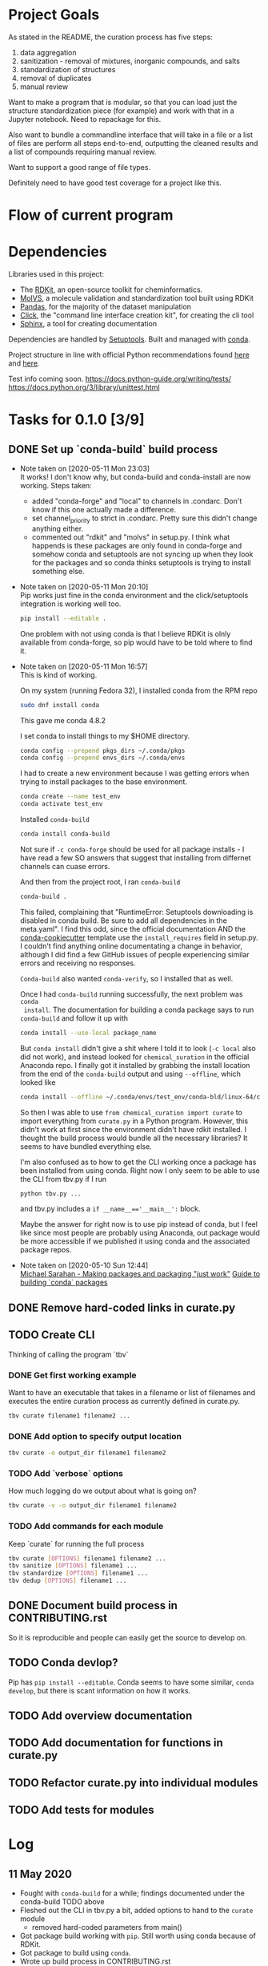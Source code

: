 * Project Goals
As stated in the README, the curation process has five steps:
1. data aggregation
2. sanitization - removal of mixtures, inorganic compounds, and salts
3. standardization of structures
4. removal of duplicates
5. manual review

Want to make a program that is modular, so that you can load just the structure
standardization piece (for example) and work with that in a Jupyter
notebook. Need to repackage for this.

Also want to bundle a commandline interface that will take in a file or a list
of files are perform all steps end-to-end, outputting the cleaned results and a
list of compounds requiring manual review.

Want to support a good range of file types.

Definitely need to have good test coverage for a project like this.

* Flow of current program

* Dependencies
Libraries used in this project:
- The [[https://www.rdkit.org/docs/GettingStartedInPython.html][RDKit]], an open-source toolkit for cheminformatics.
- [[https://molvs.readthedocs.io/en/latest/][MolVS]], a molecule validation and standardization tool built using RDKit
- [[https://pandas.pydata.org/docs/][Pandas]], for the majority of the dataset manipulation
- [[https://click.palletsprojects.com/en/7.x/][Click]], the "command line interface creation kit", for creating the cli tool
- [[https://www.sphinx-doc.org/en/master/][Sphinx]], a tool for creating documentation

Dependencies are handled by [[https://setuptools.readthedocs.io/en/latest/setuptools.html#basic-use][Setuptools]]. Built and managed with [[https://docs.conda.io/projects/conda/en/latest/user-guide/getting-started.html][conda]].

Project structure in line with official Python recommendations found [[https://packaging.python.org/overview/#][here]] and
[[https://docs.python-guide.org/writing/structure/#setup-py][here]].

Test info coming soon.
https://docs.python-guide.org/writing/tests/
https://docs.python.org/3/library/unittest.html

* Tasks for 0.1.0 [3/9]
** DONE Set up `conda-build` build process
CLOSED: [2020-05-11 Mon 23:04]

- Note taken on [2020-05-11 Mon 23:03] \\
  It works! I don't know why, but conda-build and conda-install are now working.
  Steps taken:
  + added "conda-forge" and "local" to channels in .condarc. Don't know if this
    one actually made a difference.
  + set channel_priority to strict in .condarc. Pretty sure this didn't change
    anything either.
  + commented out "rdkit" and "molvs" in setup.py. I think what happends is
    these packages are only found in conda-forge and somehow conda and
    setuptools are not syncing up when they look for the packages and so conda
    thinks setuptools is trying to install something else.

- Note taken on [2020-05-11 Mon 20:10] \\
  Pip works just fine in the conda environment and the click/setuptools
  integration is working well too.
  
  #+begin_src sh
    pip install --editable .
  #+end_src

  One problem with not using conda is that I believe RDKit is olnly available
  from conda-forge, so pip would have to be told where to find it.

- Note taken on [2020-05-11 Mon 16:57] \\
  This is kind of working.
  
  On my system (running Fedora 32), I installed conda from the RPM repo
  
  #+begin_src sh
    sudo dnf install conda
  #+end_src
  
  This gave me conda 4.8.2
  
  I set conda to install things to my $HOME directory.
  
  #+begin_src sh
    conda config --prepend pkgs_dirs ~/.conda/pkgs
    conda config --prepend envs_dirs ~/.conda/envs
  #+end_src
  
  I had to create a new environment because I was getting errors when trying to
  install packages to the base environment.
  
  #+begin_src sh
    conda create --name test_env
    conda activate test_env
  #+end_src
  
  Installed ~conda-build~
  
  #+begin_src sh
    conda install conda-build
  #+end_src
  
  Not sure if ~-c conda-forge~ should be used for all package installs - I have
  read a few SO answers that suggest that installing from differnet channels can
  cuase errors.
  
  And then from the project root, I ran ~conda-build~
  
  #+begin_src sh
    conda-build .
  #+end_src
  
  This failed, complaining that "RuntimeError: Setuptools downloading is disabled
  in conda build. Be sure to add all dependencies in the meta.yaml". I find this
  odd, since the official documentation AND the [[https://github.com/conda/cookiecutter-conda-python][conda-cookiecutter]] template use
  the ~install_requires~ field in setup.py. I couldn't find anything online
  documentating a change in behavior, although I did find a few GitHub issues of
  people experiencing similar errors and receiving no responses.
  
  ~Conda-build~ also wanted ~conda-verify~, so I installed that as well.
  
  Once I had ~conda-build~ running successfully, the next problem was ~conda
  install~. The documentation for building a conda package says to run
  ~conda-build~ and follow it up with
  
  #+begin_src sh
    conda install --use-local package_name
  #+end_src
  
  But ~conda install~ didn't give a shit where I told it to look (~-c local~ also
  did not work), and instead looked for ~chemical_suration~ in the official
  Anaconda repo. I finally got it installed by grabbing the install location from
  the end of the ~conda-build~ output and using ~--offline~, which looked like
  
  #+begin_src sh
    conda install --offline ~/.conda/envs/test_env/conda-bld/linux-64/chemical_curation-0.0.1-py37_0.tar.bz2
  #+end_src
  
  So then I was able to use ~from chemical_curation import curate~ to import
  everything from ~curate.py~ in a Python program. However, this didn't work at
  first since the environment didn't have rdkit installed. I thought the build
  process would bundle all the necessary libraries? It seems to have bundled
  everything else.
  
  I'm also confused as to how to get the CLI working once a package has been
  installed from using conda. Right now I only seem to be able to use the CLI from
  tbv.py if I run 
  
  #+begin_src sh
    python tbv.py ...
  #+end_src
  
  and tbv.py includes a ~if __name__=='__main__':~ block.
  
  Maybe the answer for right now is to use pip instead of conda, but I feel like
  since most people are probably using Anaconda, out package would be more
  accessible if we published it using conda and the associated package repos.

- Note taken on [2020-05-10 Sun 12:44] \\
  [[https://www.youtube.com/watch?v=Kamld5Z-xx0][Michael Sarahan - Making packages and packaging "just work"]]
  [[https://python-packaging-tutorial.readthedocs.io/en/latest/conda.html][Guide to building `conda` packages]]

** DONE Remove hard-coded links in curate.py
CLOSED: [2020-05-11 Mon 23:43]

** TODO Create CLI
Thinking of calling the program `tbv`

*** DONE Get first working example
CLOSED: [2020-05-11 Mon 16:57]
Want to have an executable that takes in a filename or list of filenames and
executes the entire curation process as currently defined in curate.py.

#+begin_src sh
  tbv curate filename1 filename2 ...
#+end_src

*** DONE Add option to specify output location
CLOSED: [2020-05-11 Mon 16:57]
#+begin_src sh
  tbv curate -o output_dir filename1 filename2
#+end_src

*** TODO Add `verbose` options
How much logging do we output about what is going on?

#+begin_src sh
  tbv curate -v -o output_dir filename1 filename2
#+end_src

*** TODO Add commands for each module
Keep `curate` for running the full process

#+begin_src sh
  tbv curate [OPTIONS] filename1 filename2 ...
  tbv sanitize [OPTIONS] filename1 ...
  tbv standardize [OPTIONS] filename1 ...
  tbv dedup [OPTIONS] filename1 ...
#+end_src

** DONE Document build process in CONTRIBUTING.rst
CLOSED: [2020-05-11 Mon 23:59]
So it is reproducible and people can easily get the source to develop on.

** TODO Conda devlop?
Pip has ~pip install --editable~. Conda seems to have some similar, ~conda
develop~, but there is scant information on how it works.

** TODO Add overview documentation

** TODO Add documentation for functions in curate.py

** TODO Refactor curate.py into individual modules

** TODO Add tests for modules

* Log

** 11 May 2020
- Fought with ~conda-build~ for a while; findings documented under the
  conda-build TODO above
- Fleshed out the CLI in tbv.py a bit, added options to hand to the ~curate~ module
  - removed hard-coded parameters from main()
- Got package build working with ~pip~. Still worth using conda because of RDKit.
- Got package to build using ~conda~.
- Wrote up build process in CONTRIBUTING.rst
- Obtained sample data for testing.

** 10 May 2020
- GOAL: remove hard-coded links; that means filenames and output_dir in
  ~main()~ - potentially targets as well?
- Learning more about how to use conda for development
  - Added ~conda-build~ to env
  - Created conda.recipe/ dir and ~meta.yaml~ within
- Added Tasks section to DEVLOG with goals for an initial beta-release version
  of the package.

** 9 May 2020
- Installed ~conda~, version 4.8.2
- Created environment ~chem_cur_env~ locally using ~conda create --prefix
  ./chem_cur-env~
- Installed packages ~pandas~, ~rdkit~, and ~molvs~
- Created simple directory structure:
  + README (unchanged)
  + Makefile (currently empty)
  + setup.py
  + tbv (cli for project, currently empty)
  + chemical_curation
    + __init__.py (empty)
    + curate.py (existing file, unchanged)
  + docs
  + tests
    + context.py (import context for tests)
- Installed package ~click~ for creating a simpe CLI tool, ~tbv~
- Created setup.py
- Installed package ~sphinx~ for easily creating documentation; ran
  ~sphinx-quickstart~ in /docs

